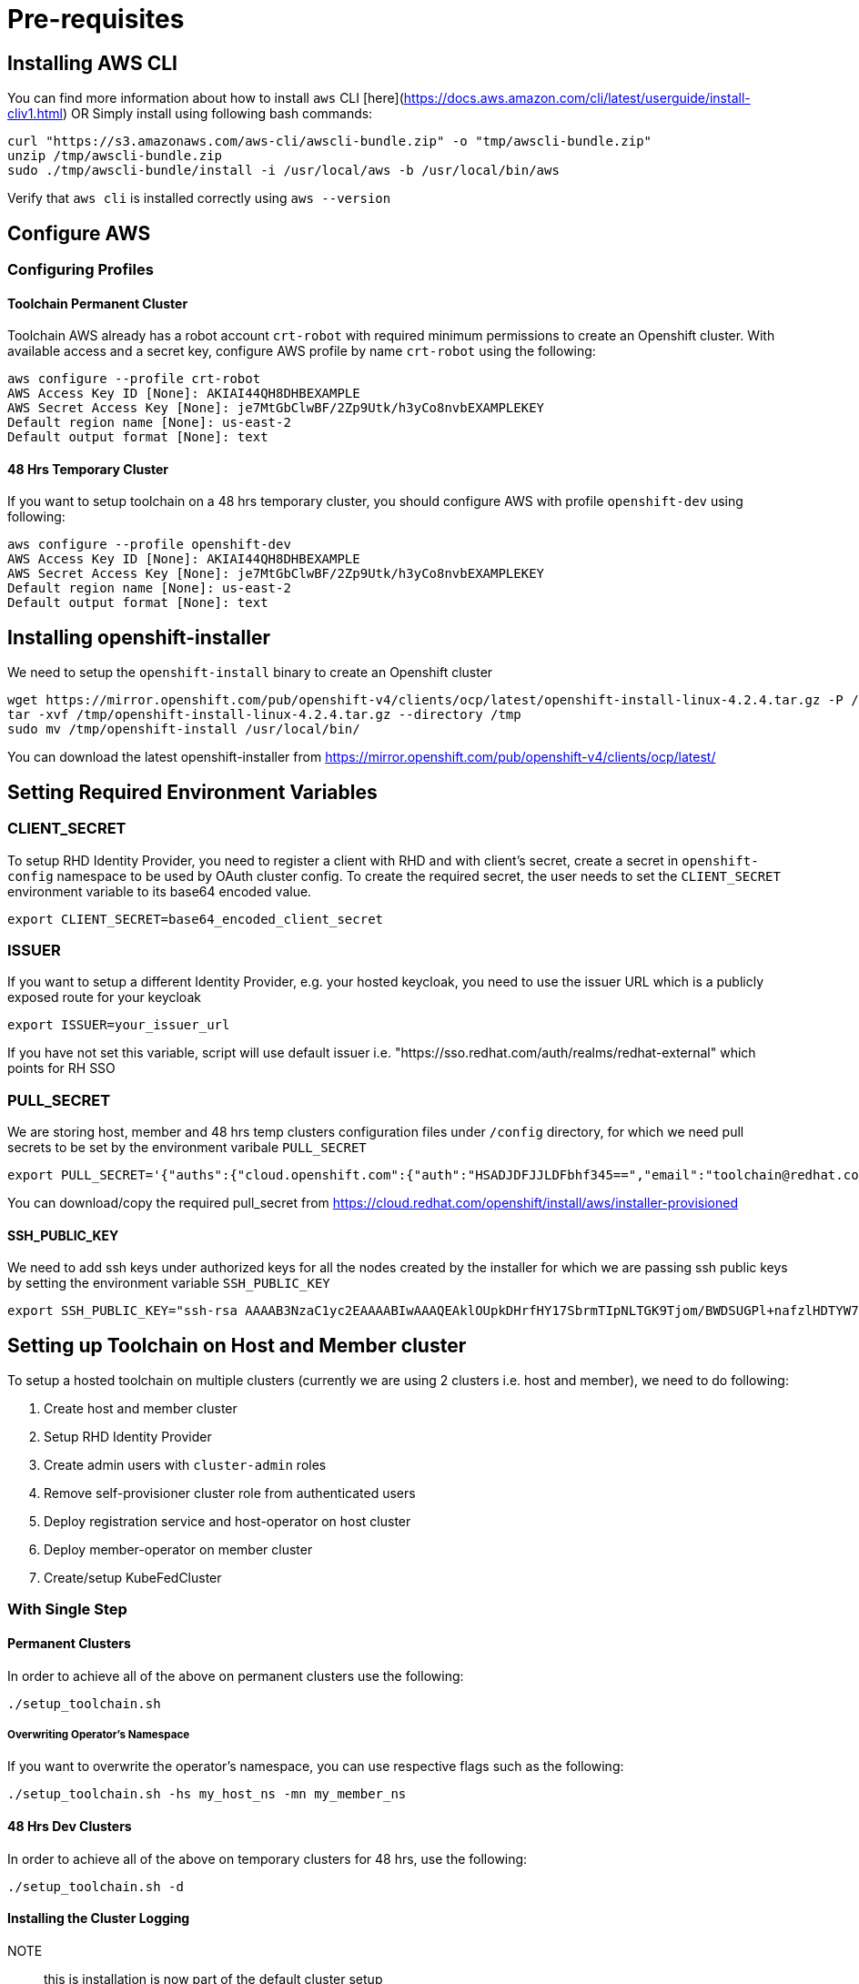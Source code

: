 = Pre-requisites

== Installing AWS CLI

You can find more information about how to install `aws` CLI [here](https://docs.aws.amazon.com/cli/latest/userguide/install-cliv1.html) OR Simply install using following bash commands:

[source,bash]
----
curl "https://s3.amazonaws.com/aws-cli/awscli-bundle.zip" -o "tmp/awscli-bundle.zip"
unzip /tmp/awscli-bundle.zip
sudo ./tmp/awscli-bundle/install -i /usr/local/aws -b /usr/local/bin/aws
----

Verify that `aws cli` is installed correctly using `aws --version`

== Configure AWS

=== Configuring Profiles

==== Toolchain Permanent Cluster

Toolchain AWS already has a robot account `crt-robot`  with required minimum permissions to create an Openshift cluster.
With available access and a secret key, configure AWS profile by name `crt-robot` using the following:

[source]
----
aws configure --profile crt-robot
AWS Access Key ID [None]: AKIAI44QH8DHBEXAMPLE
AWS Secret Access Key [None]: je7MtGbClwBF/2Zp9Utk/h3yCo8nvbEXAMPLEKEY
Default region name [None]: us-east-2
Default output format [None]: text
----

==== 48 Hrs Temporary Cluster

If you want to setup toolchain on a 48 hrs temporary cluster, you should configure AWS with profile `openshift-dev` using following:

[source]
----
aws configure --profile openshift-dev
AWS Access Key ID [None]: AKIAI44QH8DHBEXAMPLE
AWS Secret Access Key [None]: je7MtGbClwBF/2Zp9Utk/h3yCo8nvbEXAMPLEKEY
Default region name [None]: us-east-2
Default output format [None]: text
----

== Installing openshift-installer
We need to setup the `openshift-install` binary to create an Openshift cluster

[source]
----
wget https://mirror.openshift.com/pub/openshift-v4/clients/ocp/latest/openshift-install-linux-4.2.4.tar.gz -P /tmp/
tar -xvf /tmp/openshift-install-linux-4.2.4.tar.gz --directory /tmp
sudo mv /tmp/openshift-install /usr/local/bin/
----

You can download the latest openshift-installer from https://mirror.openshift.com/pub/openshift-v4/clients/ocp/latest/

== Setting Required Environment Variables

=== CLIENT_SECRET

To setup RHD Identity Provider, you need to register a client with RHD and with client's secret, create a secret in `openshift-config` namespace to be used by OAuth cluster config.
To create the required secret, the user needs to set the `CLIENT_SECRET` environment variable to its base64 encoded value.

[source]
----
export CLIENT_SECRET=base64_encoded_client_secret
----

=== ISSUER

If you want to setup a different Identity Provider, e.g. your hosted keycloak, you need to use the issuer URL which is a publicly exposed route for your keycloak
[source]
----
export ISSUER=your_issuer_url
----

If you have not set this variable, script will use default issuer i.e. "https://sso.redhat.com/auth/realms/redhat-external" which points for RH SSO

=== PULL_SECRET
We are storing host, member and 48 hrs temp clusters configuration files under `/config` directory, for which we need pull secrets to be set by the environment varibale `PULL_SECRET`

[source]
----
export PULL_SECRET='{"auths":{"cloud.openshift.com":{"auth":"HSADJDFJJLDFbhf345==","email":"toolchain@redhat.com"},"quay.io":{"auth":"jkfdsjfTH78==","email":"toolchain@redhat.com"},"registry.connect.redhat.com":{"auth":"jhfkjdjfjdADSDS398njdnfj==","email":"toolchain@redhat.com"},"registry.redhat.io":{"auth":"jdfjfdhfADSDSFDSF67dsgh==","email":"toolchain@redhat.com"}}}'
----

You can download/copy the required pull_secret from https://cloud.redhat.com/openshift/install/aws/installer-provisioned

==== SSH_PUBLIC_KEY
We need to add ssh keys under authorized keys for all the nodes created by the installer for which we are passing ssh public keys by setting the environment variable `SSH_PUBLIC_KEY`

[source]
----
export SSH_PUBLIC_KEY="ssh-rsa AAAAB3NzaC1yc2EAAAABIwAAAQEAklOUpkDHrfHY17SbrmTIpNLTGK9Tjom/BWDSUGPl+nafzlHDTYW7hdI4yZ5ew18JH4JW9jbhUFrviQzM7xlELEVf4h9lFX5QVkbPppSwg0cda3Pbv7kOdJ/MTyBlWXFCR+HAo3FXRitBqxiX1nKhXpHAZsMciLq8V6RjsNAQwdsdMFvSlVK/7XAt3FaoJoAsncM1Q9x5+3V0Ww68/eIFmb1zuUFljQJKprrX88XypNDvjYNby6vw/Pb0rwert/EnmZ+AW4OZPnTPI89ZPmVMLuayrD2cE86Z/il8b+gw3r3+1nKatmIkjn2so1d01QraTlMqVSsbxNrRFi9wrf+M7Q== schacon@mylaptop.local"
----

== Setting up Toolchain on Host and Member cluster
To setup a hosted toolchain on multiple clusters (currently we are using 2 clusters i.e. host and member), we need to do following:

1. Create host and member cluster
2. Setup RHD Identity Provider
3. Create admin users with `cluster-admin` roles
4. Remove self-provisioner cluster role from authenticated users
5. Deploy registration service and host-operator on host cluster
6. Deploy member-operator on member cluster
7. Create/setup KubeFedCluster

=== With Single Step

==== Permanent Clusters
In order to achieve all of the above on permanent clusters use the following:

[source,bash]
----
./setup_toolchain.sh
----

===== Overwriting Operator's Namespace
If you want to overwrite the operator's namespace, you can use respective flags such as the following:

[source,bash]
----
./setup_toolchain.sh -hs my_host_ns -mn my_member_ns
----

==== 48 Hrs Dev Clusters
In order to achieve all of the above on temporary clusters for 48 hrs, use the following:

[source,bash]
----
./setup_toolchain.sh -d
----

==== Installing the Cluster Logging

NOTE:: this is installation is now part of the default cluster setup 

If you want to collect logs for all pods on an existing cluster, you can run the following script which will take care 
of installing the Cluster Logging and Elasticsearch operators, and configure all the pieces (Fluentd, Collector, Elasticsearch and Kibana). 

[source,bash]
----
./setup_logging.sh
----


Once all pods in the `openshift-logging` are in `Running` state, you can access the Kibana dashboard
available on:

[source,bash]
----
`oc get routes/kibana -o jsonpath='https://{.spec.host}'`
----

=== With Multiple Steps
==== With Default Namespace for Operators
If you want to try this setup one step at a time, you can follow the following steps:
[source, bash]
----
./setup_cluster.sh -t host
./setup_cluster.sh -t member
./setup_kubefed.sh
----

==== With Overriding an Operator's Namespace
If you want to overwrite an operator's namespace, you can use the respective flags or environamene variable
like following steps:
[source, bash]
----
./setup_cluster.sh -t host -hs my_host_ns -mn my_member_ns
./setup_cluster.sh -t member -hs my_host_ns -mn my_member_ns
./setup_kubefed.sh
MEMBER_OPERATOR_NS=my_member_ns HOST_OPERATOR_NS=my_host_ns ./setup_kubefed.sh
----

=== Installing and Renewing Let’s Encrypt Certificates
Make sure you have acme.sh installed and AWS access credentials are set (see link:https://blog.openshift.com/requesting-and-installing-lets-encrypt-certificates-for-openshift-4/[this] for details):

1. Clone the acme.sh GitHub repository:
----
cd $HOME
git clone https://github.com/neilpang/acme.sh
cd acme.sh
----
[start=2]
2. Update the file $HOME/acme.sh/dnsapi/dns_aws.sh with your AWS access credentials:
----
#!/usr/bin/env sh
#AWS_ACCESS_KEY_ID="YOUR ACCESS KEY"
#AWS_SECRET_ACCESS_KEY="YOUR SECRET ACCESS KEY"
#This is the Amazon Route53 api wrapper for acme.sh
[...]
----
To issue new certificates and install them to both host and member clsuters, use the following command:
[source,bash]
----
./install_certs.sh
----

For renewing existing certificates:
----
./install_certs.sh --renew
----

== Cleaning Up Default Kubeadmin
Once host and member clusters are setup with all the required things and you confirm that crt-admin can login and they have required access for cluster scoped resources you can remove the default kube-admin user using the following step:
[source, bash]
----
oc delete secret kubeadmin -n kube-system
----

== Destroying Cluster

Make sure to export required AWS profile.

- If your cluster is created for 48 hrs then `export AWS_PROFILE=openshift-dev`
- If your cluster is permanant cluster, then `export AWS_PROFILE=crt-robot`

=== From the Directory Which Stores Metadata for Openshift 4 Cluster

[source,bash]
----
openshift-install destroy cluster
----

=== If You Lost Metadata Required to Destroy Openshift 4 Cluster

If the OpenShift 4 cluster is deployed by the installer and you lost the metadata, there is no way to delete the cluster using the OpenShift installer without the metadata. In order to destroy the cluster using the installer, you should generate a metadata.json file.

==== Set Required Variables Using the Following
[source,bash]
----
CLUSTER_NAME=NAME
AWS_REGION=REGION
CLUSTER_UUID=$(oc get clusterversions.config.openshift.io version -o jsonpath='{.spec.clusterID}{"\n"}')
INFRA_ID=$(oc get infrastructures.config.openshift.io cluster -o jsonpath='{.status.infrastructureName}{"\n"}')
----

==== Generate metadata.json
[source,bash]
----
echo "{\"clusterName\":\"${CLUSTER_NAME}\",\"clusterID\":\"${CLUSTER_UUID}\",\"infraID\":\"${INFRA_ID}\",\"aws\":{\"region\":\"${AWS_REGION}\",\"identifier\":[{\"kubernetes.io/cluster/${INFRA_ID}\":\"owned\"},{\"openshiftClusterID\":\"${CLUSTER_UUID}\"}]}}" > metadata.json
----

==== Destroy Cluster With the Generated metadata.json File

[source,bash]
----
openshift-install destroy cluster
----
